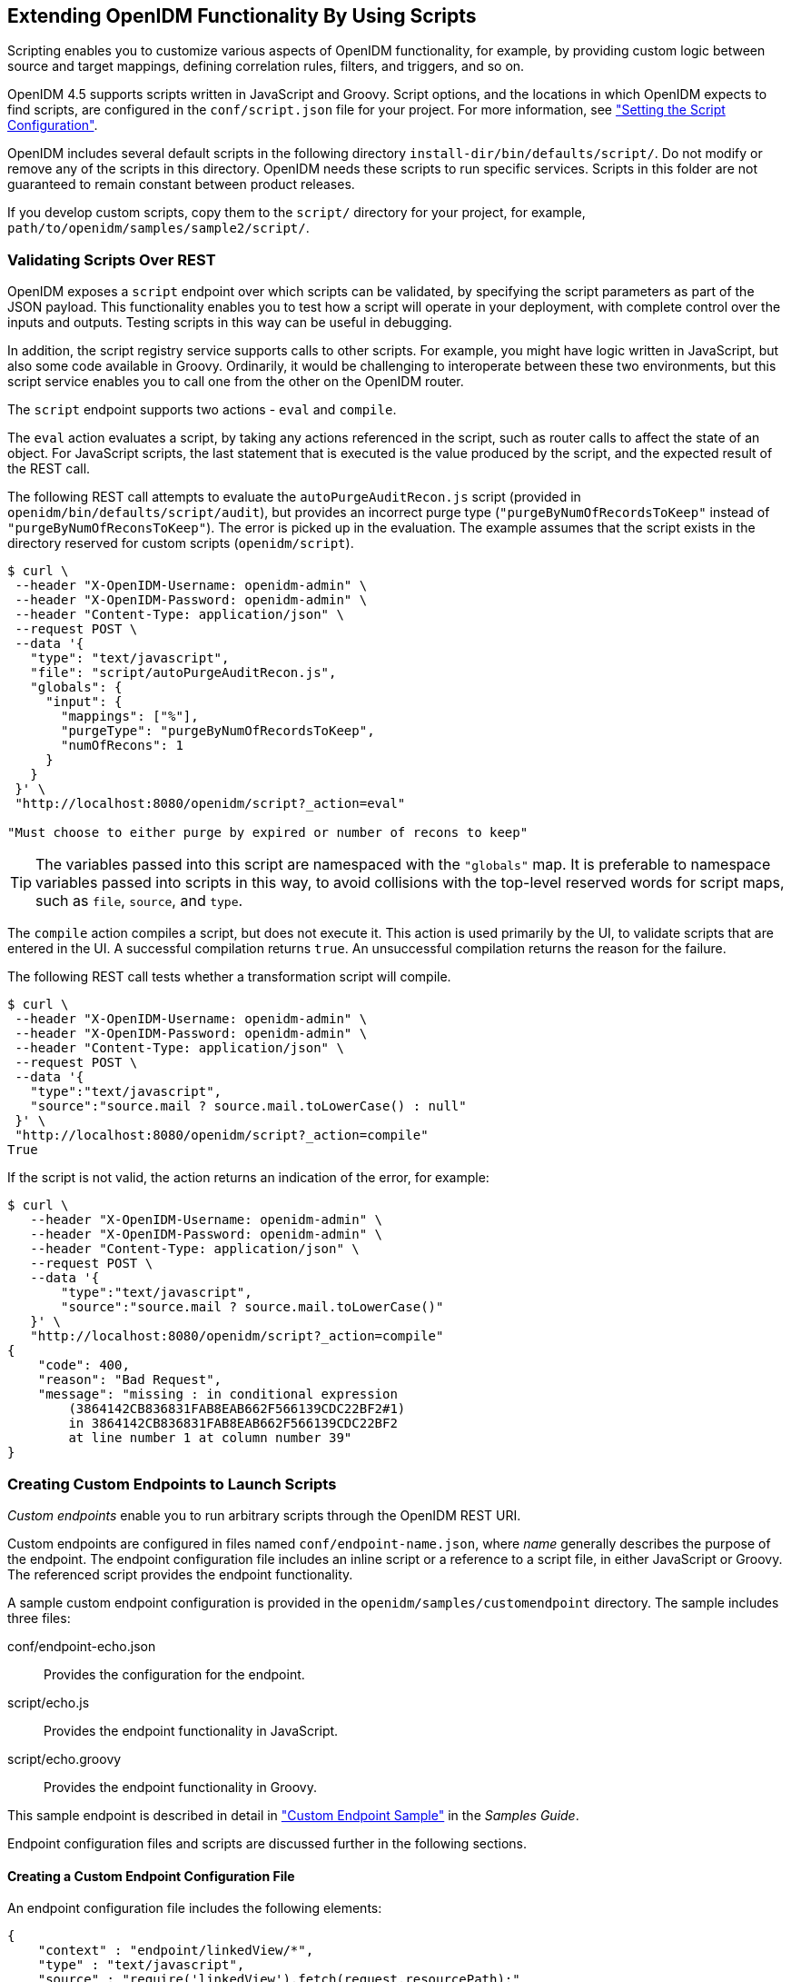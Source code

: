 ////
  The contents of this file are subject to the terms of the Common Development and
  Distribution License (the License). You may not use this file except in compliance with the
  License.
 
  You can obtain a copy of the License at legal/CDDLv1.0.txt. See the License for the
  specific language governing permission and limitations under the License.
 
  When distributing Covered Software, include this CDDL Header Notice in each file and include
  the License file at legal/CDDLv1.0.txt. If applicable, add the following below the CDDL
  Header, with the fields enclosed by brackets [] replaced by your own identifying
  information: "Portions copyright [year] [name of copyright owner]".
 
  Copyright 2017 ForgeRock AS.
  Portions Copyright 2024-2025 3A Systems LLC.
////

:figure-caption!:
:example-caption!:
:table-caption!:


[#chap-scripting]
== Extending OpenIDM Functionality By Using Scripts

Scripting enables you to customize various aspects of OpenIDM functionality, for example, by providing custom logic between source and target mappings, defining correlation rules, filters, and triggers, and so on.

OpenIDM 4.5 supports scripts written in JavaScript and Groovy. Script options, and the locations in which OpenIDM expects to find scripts, are configured in the `conf/script.json` file for your project. For more information, see xref:chap-configuration.adoc#script-config["Setting the Script Configuration"].

OpenIDM includes several default scripts in the following directory `install-dir/bin/defaults/script/`. Do not modify or remove any of the scripts in this directory. OpenIDM needs these scripts to run specific services. Scripts in this folder are not guaranteed to remain constant between product releases.

If you develop custom scripts, copy them to the `script/` directory for your project, for example, `path/to/openidm/samples/sample2/script/`.

[#script-endpoint]
=== Validating Scripts Over REST

OpenIDM exposes a `script` endpoint over which scripts can be validated, by specifying the script parameters as part of the JSON payload. This functionality enables you to test how a script will operate in your deployment, with complete control over the inputs and outputs. Testing scripts in this way can be useful in debugging.

In addition, the script registry service supports calls to other scripts. For example, you might have logic written in JavaScript, but also some code available in Groovy. Ordinarily, it would be challenging to interoperate between these two environments, but this script service enables you to call one from the other on the OpenIDM router.

The `script` endpoint supports two actions - `eval` and `compile`.

The `eval` action evaluates a script, by taking any actions referenced in the script, such as router calls to affect the state of an object. For JavaScript scripts, the last statement that is executed is the value produced by the script, and the expected result of the REST call.

The following REST call attempts to evaluate the `autoPurgeAuditRecon.js` script (provided in `openidm/bin/defaults/script/audit`), but provides an incorrect purge type (`"purgeByNumOfRecordsToKeep"` instead of `"purgeByNumOfReconsToKeep"`). The error is picked up in the evaluation. The example assumes that the script exists in the directory reserved for custom scripts (`openidm/script`).

[source, console]
----
$ curl \
 --header "X-OpenIDM-Username: openidm-admin" \
 --header "X-OpenIDM-Password: openidm-admin" \
 --header "Content-Type: application/json" \
 --request POST \
 --data '{
   "type": "text/javascript",
   "file": "script/autoPurgeAuditRecon.js",
   "globals": {
     "input": {
       "mappings": ["%"],
       "purgeType": "purgeByNumOfRecordsToKeep",
       "numOfRecons": 1
     }
   }
 }' \
 "http://localhost:8080/openidm/script?_action=eval"

"Must choose to either purge by expired or number of recons to keep"
----

[TIP]
====
The variables passed into this script are namespaced with the `"globals"` map. It is preferable to namespace variables passed into scripts in this way, to avoid collisions with the top-level reserved words for script maps, such as `file`, `source`, and `type`.
====
The `compile` action compiles a script, but does not execute it. This action is used primarily by the UI, to validate scripts that are entered in the UI. A successful compilation returns `true`. An unsuccessful compilation returns the reason for the failure.

The following REST call tests whether a transformation script will compile.

[source, console]
----
$ curl \
 --header "X-OpenIDM-Username: openidm-admin" \
 --header "X-OpenIDM-Password: openidm-admin" \
 --header "Content-Type: application/json" \
 --request POST \
 --data '{
   "type":"text/javascript",
   "source":"source.mail ? source.mail.toLowerCase() : null"
 }' \
 "http://localhost:8080/openidm/script?_action=compile"
True
----
If the script is not valid, the action returns an indication of the error, for example:

[source, console]
----
$ curl \
   --header "X-OpenIDM-Username: openidm-admin" \
   --header "X-OpenIDM-Password: openidm-admin" \
   --header "Content-Type: application/json" \
   --request POST \
   --data '{
       "type":"text/javascript",
       "source":"source.mail ? source.mail.toLowerCase()"
   }' \
   "http://localhost:8080/openidm/script?_action=compile"
{
    "code": 400,
    "reason": "Bad Request",
    "message": "missing : in conditional expression
        (3864142CB836831FAB8EAB662F566139CDC22BF2#1)
        in 3864142CB836831FAB8EAB662F566139CDC22BF2
        at line number 1 at column number 39"
}
----


[#custom-endpoints]
=== Creating Custom Endpoints to Launch Scripts

__Custom endpoints__ enable you to run arbitrary scripts through the OpenIDM REST URI.

Custom endpoints are configured in files named `conf/endpoint-name.json`, where __name__ generally describes the purpose of the endpoint. The endpoint configuration file includes an inline script or a reference to a script file, in either JavaScript or Groovy. The referenced script provides the endpoint functionality.

A sample custom endpoint configuration is provided in the `openidm/samples/customendpoint` directory. The sample includes three files:
--

conf/endpoint-echo.json::
Provides the configuration for the endpoint.

script/echo.js::
Provides the endpoint functionality in JavaScript.

script/echo.groovy::
Provides the endpoint functionality in Groovy.

--
This sample endpoint is described in detail in xref:../samples-guide/chap-endpoint-sample.adoc#chap-endpoint-sample["Custom Endpoint Sample"] in the __Samples Guide__.

Endpoint configuration files and scripts are discussed further in the following sections.

[#adding-custom-endpoints-structure]
==== Creating a Custom Endpoint Configuration File

An endpoint configuration file includes the following elements:

[source, json]
----
{
    "context" : "endpoint/linkedView/*",
    "type" : "text/javascript",
    "source" : "require('linkedView').fetch(request.resourcePath);"
}
----
--

`context`::
string, optional

+
The context path under which the custom endpoint is registered, in other words, the __route__ to the endpoint. An endpoint with the context `endpoint/test` is addressable over REST at the URL `\http://localhost:8080/openidm/endpoint/test` or by using a script such as `openidm.read("endpoint/test")`.

+
Endpoint contexts support wild cards, as shown in the preceding example. The `endpoint/linkedview/*` route matches the following patterns:
+

[source, console]
----
endpoint/linkedView/managed/user/bjensen
endpoint/linkedView/system/ldap/account/bjensen
endpoint/linkedView/
endpoint/linkedView
----
+
The `context` parameter is not mandatory in the endpoint configuration file. If you do not include a `context`, the route to the endpoint is identified by the name of the file. For example, in the sample endpoint configuration provided in `openidm/samples/customendpoint/conf/endpoint-echo.json`, the route to the endpoint is `endpoint/echo`.

+
Note that this `context` path is not the same as the __context chain__ of the request. For information about the request context chain, see xref:appendix-router.adoc#understanding-request-context["Understanding the Request Context Chain"].

`type`::
string, required

+
The type of script to be executed, either `text/javascript` or `groovy`.

`file` or `source`::
The path to the script file, or the script itself, inline.

+
For example:
+

[source]
----
"file" : "workflow/gettasksview.js"
----
+
or
+

[source]
----
"source" : "require('linkedView').fetch(request.resourcePath);"
----

--
You must set authorization appropriately for any custom endpoints that you add, for example, by restricting the appropriate methods to the appropriate roles. For more information, see xref:chap-auth.adoc#openidm-authorization["Authorization"].


[#custom-endpoint-scripts]
==== Writing Custom Endpoint Scripts

The custom endpoint script files in the `samples/customendpoint/script` directory demonstrate all the HTTP operations that can be called by a script. Each HTTP operation is associated with a `method` - `create`, `read`, `update`, `delete`, `patch`, `action` or `query`. Requests sent to the custom endpoint return a list of the variables available to each method.

All scripts are invoked with a global `request` variable in their scope. This request structure carries all the information about the request.

[WARNING]
====
Read requests on custom endpoints must not modify the state of the resource, either on the client or the server, as this can make them susceptible to CSRF exploits.

The standard OpenIDM READ endpoints are safe from Cross Site Request Forgery (CSRF) exploits because they are inherently read-only. That is consistent with the __Guidelines for Implementation of REST__, from the US National Security Agency, as "... CSRF protections need only be applied to endpoints that will modify information in some way."
====
Custom endpoint scripts __must__ return a JSON object. The structure of the return object depends on the `method` in the request.

The following example shows the `create` method in the `echo.js` file:

[source, javascript]
----
if (request.method === "create") {
   return {
       method: "create",
       resourceName: request.resourcePath,
       newResourceId: request.newResourceId,
       parameters: request.additionalParameters,
       content: request.content,
       context: context.current
};
----
The following example shows the `query` method in the `echo.groovy` file:

[source, groovy]
----
else if (request instanceof QueryRequest) {
    // query results must be returned as a list of maps
    return [
        [
            method: "query",
            resourceName: request.resourcePath,
            pagedResultsCookie: request.pagedResultsCookie,
            pagedResultsOffset: request.pagedResultsOffset,
            pageSize: request.pageSize,
            queryExpression: request.queryExpression,
            queryId: request.queryId,
            queryFilter: request.queryFilter.toString(),
            parameters: request.additionalParameters,
            context: context.toJsonValue().getObject()
        ]
    ]
}
----
Depending on the method, the variables available to the script can include the following:
--

`resourceName`::
The name of the resource, without the `endpoint/` prefix, such as `echo`.

`newResourceId`::
The identifier of the new object, available as the results of a `create` request.

`revision`::
The revision of the object.

`parameters`::
Any additional parameters provided in the request. The sample code returns request parameters from an HTTP GET with `?param=x`, as `"parameters":{"param":"x"}`.

`content`::
Content based on the latest revision of the object, using `getObject`.

`context`::
The context of the request, including headers and security. For more information, see xref:appendix-router.adoc#understanding-request-context["Understanding the Request Context Chain"].

Paging parameters::
The `pagedResultsCookie`, `pagedResultsOffset` and `pageSize` parameters are specific to `query` methods. For more information see xref:chap-data.adoc#paging-query-results["Paging and Counting Query Results"].

Query parameters::
The `queryExpression`, `queryId` and `queryFilter` parameters are specific to `query` methods. For more information see xref:chap-data.adoc#constructing-queries["Constructing Queries"].

--


[#custom-script-errors]
==== Setting Up Exceptions in Scripts

When you create a custom endpoint script, you might need to build exception-handling logic. To return meaningful messages in REST responses and in logs, you must comply with the language-specific method of throwing errors.

A script written in JavaScript should comply with the following exception format:

[source, javascript]
----
throw {
    "code": 400, // any valid HTTP error code
    "message": "custom error message",
    "detail" : {
        "var": parameter1,
        "complexDetailObject" : [
            "detail1",
            "detail2"
        ]
    }
}
----
Any exceptions will include the specified HTTP error code, the corresponding HTTP error message, such as `Bad Request`, a custom error message that can help you diagnose the error, and any additional detail that you think might be helpful.

A script written in Groovy should comply with the following exception format:

[source, groovy]
----
import org.forgerock.json.resource.ResourceException
import org.forgerock.json.JsonValue

throw new ResourceException(404, "Your error message").setDetail(new JsonValue([
    "var": "parameter1",
    "complexDetailObject" : [
        "detail1",
        "detail2"
    ]
]))
----



